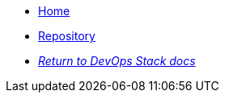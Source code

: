 * xref:ROOT:README.adoc[Home]
* https://github.com/camptocamp/devops-stack-module-oidc-aws-cognito/[Repository,window=_blank]
* xref:ROOT:ROOT:index.adoc[_Return to DevOps Stack docs_]
